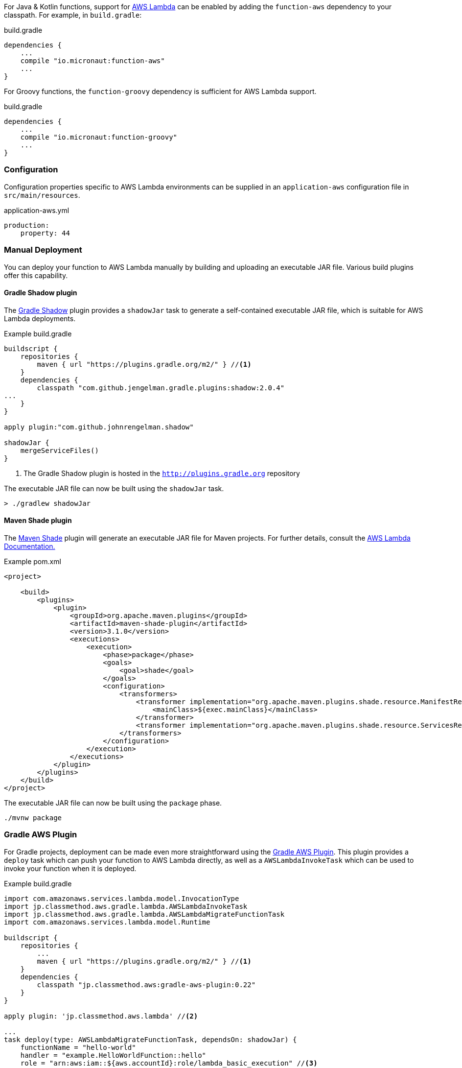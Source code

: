For Java & Kotlin functions, support for http://aws.amazon.com[AWS Lambda] can be enabled by adding the `function-aws` dependency to your classpath. For example, in `build.gradle`:

.build.gradle
[source,groovy]
----
dependencies {
    ...
    compile "io.micronaut:function-aws"
    ...
}
----

For Groovy functions, the `function-groovy` dependency is sufficient for AWS Lambda support.

.build.gradle
[source,groovy]
----
dependencies {
    ...
    compile "io.micronaut:function-groovy"
    ...
}
----

=== Configuration

Configuration properties specific to AWS Lambda environments can be supplied in an `application-aws` configuration file in `src/main/resources`.

.application-aws.yml
[source,yaml]
----
production:
    property: 44
----

=== Manual Deployment

You can deploy your function to AWS Lambda manually by building and uploading an executable JAR file. Various build plugins offer this capability.

==== Gradle Shadow plugin

The https://plugins.gradle.org/plugin/com.github.johnrengelman.shadow[Gradle Shadow] plugin provides a `shadowJar` task to generate a self-contained executable JAR file, which is suitable for AWS Lambda deployments.

.Example build.gradle
[source,gradle]
----
buildscript {
    repositories {
        maven { url "https://plugins.gradle.org/m2/" } //<1>
    }
    dependencies {
        classpath "com.github.jengelman.gradle.plugins:shadow:2.0.4"
...
    }
}

apply plugin:"com.github.johnrengelman.shadow"

shadowJar {
    mergeServiceFiles()
}

----
<1> The Gradle Shadow plugin is hosted in the `http://plugins.gradle.org` repository

The executable JAR file can now be built using the `shadowJar` task.

----
> ./gradlew shadowJar
----

==== Maven Shade plugin

The https://maven.apache.org/plugins/maven-shade-plugin/[Maven Shade] plugin will generate an executable JAR file for Maven projects. For further details, consult the https://docs.aws.amazon.com/lambda/latest/dg/java-create-jar-pkg-maven-no-ide.html[AWS Lambda Documentation.]

.Example pom.xml
[source,xml]
----
<project>

    <build>
        <plugins>
            <plugin>
                <groupId>org.apache.maven.plugins</groupId>
                <artifactId>maven-shade-plugin</artifactId>
                <version>3.1.0</version>
                <executions>
                    <execution>
                        <phase>package</phase>
                        <goals>
                            <goal>shade</goal>
                        </goals>
                        <configuration>
                            <transformers>
                                <transformer implementation="org.apache.maven.plugins.shade.resource.ManifestResourceTransformer">
                                    <mainClass>${exec.mainClass}</mainClass>
                                </transformer>
                                <transformer implementation="org.apache.maven.plugins.shade.resource.ServicesResourceTransformer"/>
                            </transformers>
                        </configuration>
                    </execution>
                </executions>
            </plugin>
        </plugins>
    </build>
</project>
----

The executable JAR file can now be built using the `package` phase.

----
./mvnw package
----


=== Gradle AWS Plugin

For Gradle projects, deployment can be made even more straightforward using the https://github.com/classmethod/gradle-aws-plugin[Gradle AWS Plugin]. This plugin provides a `deploy` task which can push your function to AWS Lambda directly, as well as a `AWSLambdaInvokeTask` which can be used to invoke your function when it is deployed.

.Example build.gradle
[source,groovy]
----
import com.amazonaws.services.lambda.model.InvocationType
import jp.classmethod.aws.gradle.lambda.AWSLambdaInvokeTask
import jp.classmethod.aws.gradle.lambda.AWSLambdaMigrateFunctionTask
import com.amazonaws.services.lambda.model.Runtime

buildscript {
    repositories {
        ...
        maven { url "https://plugins.gradle.org/m2/" } //<1>
    }
    dependencies {
        classpath "jp.classmethod.aws:gradle-aws-plugin:0.22"
    }
}

apply plugin: 'jp.classmethod.aws.lambda' //<2>

...
task deploy(type: AWSLambdaMigrateFunctionTask, dependsOn: shadowJar) {
    functionName = "hello-world"
    handler = "example.HelloWorldFunction::hello"
    role = "arn:aws:iam::${aws.accountId}:role/lambda_basic_execution" //<3>
    runtime = Runtime.Java8
    zipFile = shadowJar.archivePath
    memorySize = 256
    timeout = 60
}

task invoke(type: AWSLambdaInvokeTask) {
    functionName = "hello-world"
    invocationType = InvocationType.RequestResponse
    payload = '{"name":"Fred"}'
    doLast {
        println "Lambda function result: " + new String(invokeResult.payload.array(), "UTF-8")
    }
}
----
<1> The AWS Gradle plugin is hosted from the `https://plugins.gradle.org` repository
<2> Apply the Gradle AWS plugin
<3> The Gradle AWS plugin will resolve your AWS credentials from `.aws/credentials` file, which is the default location used by the https://aws.amazon.com/cli/[AWS CLI] to set up your environment

Note that the value of the `handler` property of the `deploy` task should be either:

* In this case of Java or Kotlin: `io.micronaut.function.aws.MicronautRequestStreamHandler`
* In the case of Groovy function definitions: A reference to the function (in the above case `example.HelloWorldFunction::hello`)

The reason for this is the `function-groovy` dependency applies additional code transformations to make it possible to reference the function directly.

With the above build configuration, the function can be deployed to AWS Lambda using the `deploy` task.

----
> ./gradlew deploy
----

The deployed function can then be invoked.

----
> ./gradlew invoke
Hello, Fred
----

Consult the https://github.com/classmethod/gradle-aws-plugin[Gradle AWS plugin documentation] for more details on the use of the plugin.